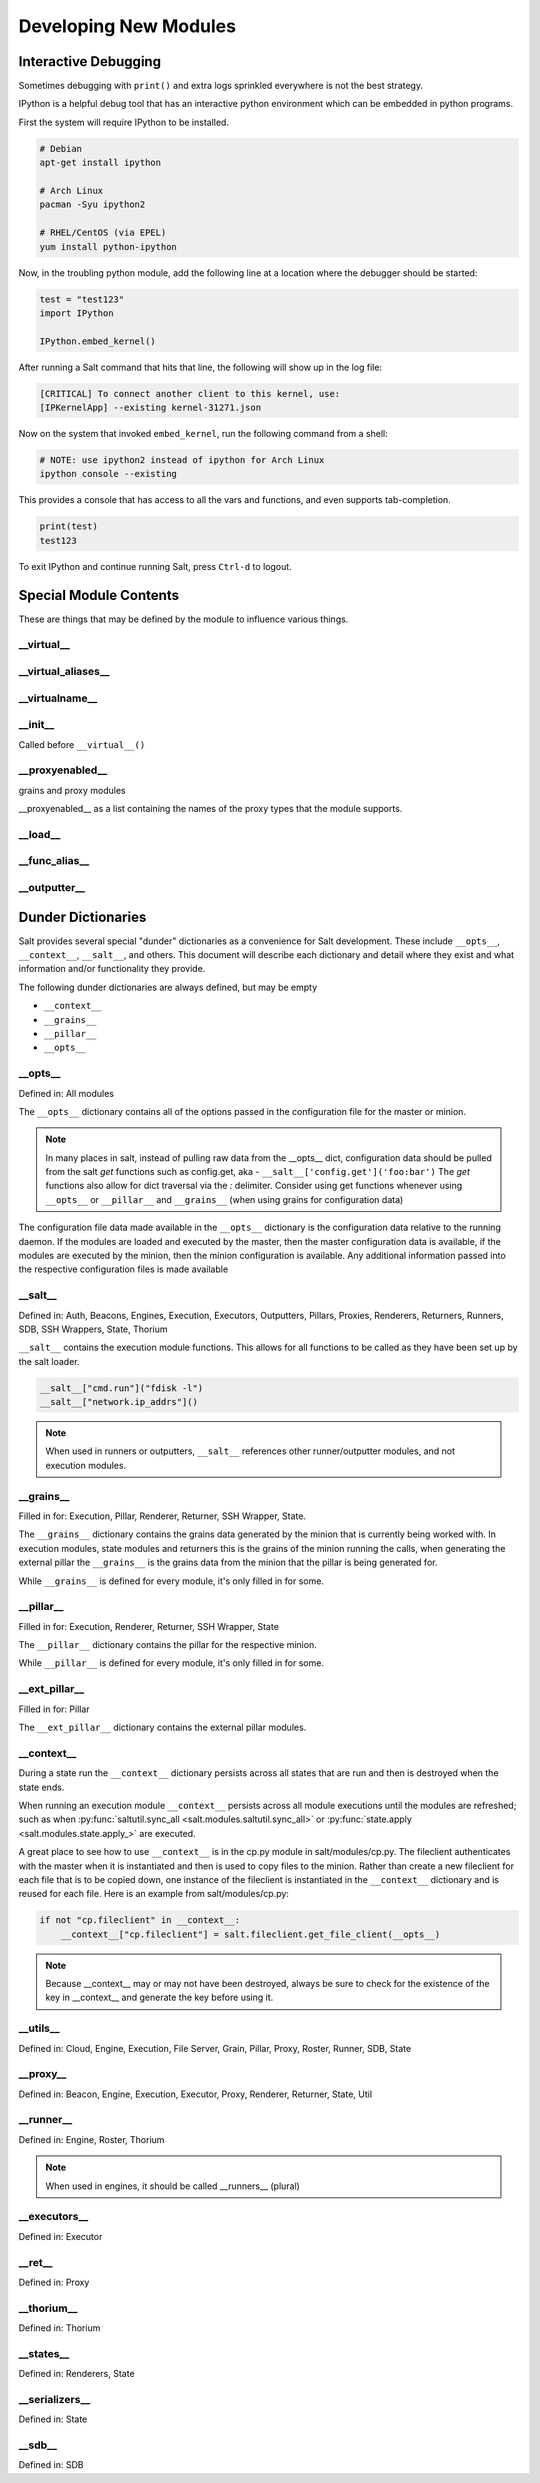 ======================
Developing New Modules
======================

Interactive Debugging
=====================

Sometimes debugging with ``print()`` and extra logs sprinkled everywhere is not
the best strategy.

IPython is a helpful debug tool that has an interactive python environment
which can be embedded in python programs.

First the system will require IPython to be installed.

.. code-block:: bash

    # Debian
    apt-get install ipython

    # Arch Linux
    pacman -Syu ipython2

    # RHEL/CentOS (via EPEL)
    yum install python-ipython


Now, in the troubling python module, add the following line at a location where
the debugger should be started:

.. code-block:: python

    test = "test123"
    import IPython

    IPython.embed_kernel()

After running a Salt command that hits that line, the following will show up in
the log file:

.. code-block:: text

    [CRITICAL] To connect another client to this kernel, use:
    [IPKernelApp] --existing kernel-31271.json

Now on the system that invoked ``embed_kernel``, run the following command from
a shell:

.. code-block:: bash

    # NOTE: use ipython2 instead of ipython for Arch Linux
    ipython console --existing

This provides a console that has access to all the vars and functions, and even
supports tab-completion.

.. code-block:: python

    print(test)
    test123

To exit IPython and continue running Salt, press ``Ctrl-d`` to logout.

Special Module Contents
=======================

These are things that may be defined by the module to influence various things.

__virtual__
-----------

__virtual_aliases__
-------------------

__virtualname__
---------------

__init__
--------

Called before ``__virtual__()``

__proxyenabled__
----------------
grains and proxy modules

__proxyenabled__ as a list containing the names of the proxy types that the module supports.

__load__
--------

__func_alias__
--------------

__outputter__
-------------

.. _dunder-dictionaries:

Dunder Dictionaries
===================

Salt provides several special "dunder" dictionaries as a convenience for Salt
development.  These include ``__opts__``, ``__context__``, ``__salt__``, and
others. This document will describe each dictionary and detail where they exist
and what information and/or functionality they provide.

The following dunder dictionaries are always defined, but may be empty

* ``__context__``
* ``__grains__``
* ``__pillar__``
* ``__opts__``


__opts__
--------

Defined in: All modules

The ``__opts__`` dictionary contains all of the options passed in the
configuration file for the master or minion.

.. note::

    In many places in salt, instead of pulling raw data from the __opts__
    dict, configuration data should be pulled from the salt `get` functions
    such as config.get, aka - ``__salt__['config.get']('foo:bar')``
    The `get` functions also allow for dict traversal via the *:* delimiter.
    Consider using get functions whenever using ``__opts__`` or ``__pillar__``
    and ``__grains__`` (when using grains for configuration data)

The configuration file data made available in the ``__opts__`` dictionary is the
configuration data relative to the running daemon. If the modules are loaded and
executed by the master, then the master configuration data is available, if the
modules are executed by the minion, then the minion configuration is
available. Any additional information passed into the respective configuration
files is made available

__salt__
--------

Defined in: Auth, Beacons, Engines, Execution, Executors, Outputters, Pillars,
Proxies, Renderers, Returners, Runners, SDB, SSH Wrappers, State, Thorium

``__salt__`` contains the execution module functions. This allows for all
functions to be called as they have been set up by the salt loader.

.. code-block:: python

    __salt__["cmd.run"]("fdisk -l")
    __salt__["network.ip_addrs"]()

.. note::

    When used in runners or outputters, ``__salt__`` references other
    runner/outputter modules, and not execution modules.

__grains__
----------

Filled in for: Execution, Pillar, Renderer, Returner, SSH Wrapper, State.

The ``__grains__`` dictionary contains the grains data generated by the minion
that is currently being worked with. In execution modules, state modules and
returners this is the grains of the minion running the calls, when generating
the external pillar the ``__grains__`` is the grains data from the minion that
the pillar is being generated for.

While ``__grains__`` is defined for every module, it's only filled in for some.

__pillar__
-----------

Filled in for: Execution, Renderer, Returner, SSH Wrapper, State

The ``__pillar__`` dictionary contains the pillar for the respective minion.

While ``__pillar__`` is defined for every module, it's only filled in for some.

__ext_pillar__
--------------

Filled in for: Pillar

The ``__ext_pillar__`` dictionary contains the external pillar modules.

.. _dunder-context:

__context__
-----------

During a state run the ``__context__`` dictionary persists across all states
that are run and then is destroyed when the state ends.

When running an execution module ``__context__`` persists across all module
executions until the modules are refreshed; such as when
:py:func:`saltutil.sync_all <salt.modules.saltutil.sync_all>` or
:py:func:`state.apply <salt.modules.state.apply_>` are executed.

A great place to see how to use ``__context__`` is in the cp.py module in
salt/modules/cp.py. The fileclient authenticates with the master when it is
instantiated and then is used to copy files to the minion. Rather than create a
new fileclient for each file that is to be copied down, one instance of the
fileclient is instantiated in the ``__context__`` dictionary and is reused for
each file. Here is an example from salt/modules/cp.py:

.. code-block:: python

    if not "cp.fileclient" in __context__:
        __context__["cp.fileclient"] = salt.fileclient.get_file_client(__opts__)


.. note:: Because __context__ may or may not have been destroyed, always be
          sure to check for the existence of the key in __context__ and
          generate the key before using it.

__utils__
---------
Defined in: Cloud, Engine, Execution, File Server, Grain, Pillar, Proxy, Roster, Runner, SDB, State

__proxy__
---------
Defined in: Beacon, Engine, Execution, Executor, Proxy, Renderer, Returner, State, Util

__runner__
-----------
Defined in: Engine, Roster, Thorium

.. note:: When used in engines, it should be called __runners__ (plural)

__executors__
-------------

Defined in: Executor

__ret__
-------
Defined in: Proxy

__thorium__
-----------
Defined in: Thorium

__states__
----------
Defined in: Renderers, State

__serializers__
---------------
Defined in: State

__sdb__
-------
Defined in: SDB
